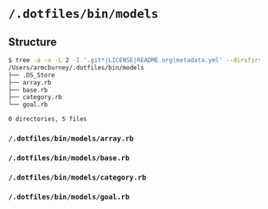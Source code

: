 * =/.dotfiles/bin/models=
** Structure
#+BEGIN_SRC bash
$ tree -a -x -L 2 -I '.git*|LICENSE|README.org|metadata.yml' --dirsfirst /Users/armcburney/.dotfiles/bin/models
/Users/armcburney/.dotfiles/bin/models
├── .DS_Store
├── array.rb
├── base.rb
├── category.rb
└── goal.rb

0 directories, 5 files

#+END_SRC
*** =/.dotfiles/bin/models/array.rb=
*** =/.dotfiles/bin/models/base.rb=
*** =/.dotfiles/bin/models/category.rb=
*** =/.dotfiles/bin/models/goal.rb=